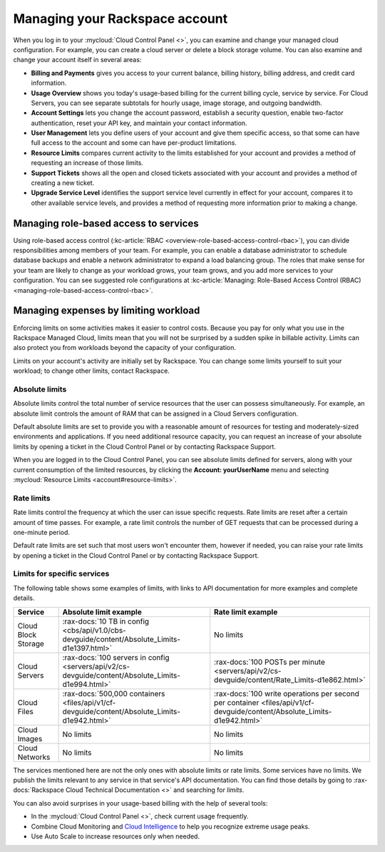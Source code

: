 .. _limits:

-------------------------------
Managing your Rackspace account
-------------------------------
When you log in to your :mycloud:`Cloud Control
Panel <>`, you can examine and change
your managed cloud configuration. For example, you can create a cloud
server or delete a block storage volume.
You can also examine and change
your account itself in several areas:

*  **Billing and Payments** gives you access to your current balance,
   billing history, billing address, and credit card information.

*  **Usage Overview** shows you today's usage-based billing for the
   current billing cycle, service by service. For Cloud Servers, you can
   see separate subtotals for hourly usage, image storage, and outgoing
   bandwidth.

*  **Account Settings** lets you change the account password, establish
   a security question, enable two-factor authentication, reset your API
   key, and maintain your contact information.

*  **User Management** lets you define users of your account and give
   them specific access, so that some can have full access to the
   account and some can have per-product limitations.

*  **Resource Limits** compares current activity to the limits
   established for your account and provides a method of requesting an
   increase of those limits.

*  **Support Tickets** shows all the open and closed tickets associated
   with your account and provides a method of creating a new ticket.

*  **Upgrade Service Level** identifies the support service level
   currently in effect for your account, compares it to other available
   service levels, and provides a method of requesting more information
   prior to making a change.

Managing role-based access to services
~~~~~~~~~~~~~~~~~~~~~~~~~~~~~~~~~~~~~~
Using role-based access control
(:kc-article:`RBAC <overview-role-based-access-control-rbac>`),
you can divide responsibilities among members of your team. For
example, you can enable a database administrator to schedule database
backups and enable a network administrator to expand a load balancing
group. The roles that make sense for your team are likely to change as
your workload grows, your team grows, and you add more services to your
configuration. You can see suggested role configurations at
:kc-article:`Managing: Role-Based Access Control (RBAC) <managing-role-based-access-control-rbac>`.

Managing expenses by limiting workload
~~~~~~~~~~~~~~~~~~~~~~~~~~~~~~~~~~~~~~
Enforcing limits on some activities makes it easier to control costs.
Because you pay for only what you use in the Rackspace Managed Cloud,
limits mean that you will not be surprised by a sudden spike in billable
activity. Limits can also protect you from workloads beyond the capacity
of your configuration.

Limits on your account's activity are initially set by Rackspace. You
can change some limits yourself to suit your workload; to change other
limits, contact Rackspace.

Absolute limits
^^^^^^^^^^^^^^^
Absolute limits control the total number of service resources that the
user can possess simultaneously. For example, an absolute limit
controls the amount of RAM that can be
assigned in a Cloud Servers configuration.

Default absolute limits are set to provide you with a reasonable
amount of resources for testing and moderately-sized environments
and applications. If you need additional resource capacity, you
can request an increase of your absolute limits by opening a
ticket in the Cloud Control Panel or by contacting Rackspace Support.

When you are logged in to the Cloud Control Panel,
you can see absolute limits defined for servers,
along with your current consumption of the limited resources,
by clicking the **Account: yourUserName** menu and selecting
:mycloud:`Resource Limits <account#resource-limits>`.

Rate limits
^^^^^^^^^^^
Rate limits control the frequency at which the user can issue specific
requests. Rate limits are reset after a certain amount of time passes.
For example, a rate limit controls the number of GET requests that can
be processed during a one-minute period.

Default rate limits are set such that most users won't encounter them,
however if needed, you can raise your rate limits by opening a ticket in
the Cloud Control Panel or by contacting Rackspace Support.

Limits for specific services
^^^^^^^^^^^^^^^^^^^^^^^^^^^^
The following table shows some examples of limits, with links to API
documentation for more examples and complete details.

+-----------------------+----------------------------------------------------------------------+------------------------------------------------------------------+
| **Service**           | **Absolute limit example**                                           | **Rate limit example**                                           |
+=======================+======================================================================+==================================================================+
| Cloud Block Storage   | :rax-docs:`10 TB in config                                           | No limits                                                        |
|                       | <cbs/api/v1.0/cbs-devguide/content/Absolute_Limits-d1e1397.html>`    |                                                                  |
+-----------------------+----------------------------------------------------------------------+------------------------------------------------------------------+
| Cloud Servers         | :rax-docs:`100 servers in config                                     | :rax-docs:`100 POSTs per minute                                  |
|                       | <servers/api/v2/cs-devguide/content/Absolute_Limits-d1e994.html>`    | <servers/api/v2/cs-devguide/content/Rate_Limits-d1e862.html>`    |
+-----------------------+----------------------------------------------------------------------+------------------------------------------------------------------+
| Cloud Files           | :rax-docs:`500,000 containers                                        | :rax-docs:`100 write operations per second per container         |
|                       | <files/api/v1/cf-devguide/content/Absolute_Limits-d1e942.html>`      | <files/api/v1/cf-devguide/content/Absolute_Limits-d1e942.html>`  |
+-----------------------+----------------------------------------------------------------------+------------------------------------------------------------------+
| Cloud Images          | No limits                                                            | No limits                                                        |
+-----------------------+----------------------------------------------------------------------+------------------------------------------------------------------+
| Cloud Networks        | No limits                                                            | No limits                                                        |
+-----------------------+----------------------------------------------------------------------+------------------------------------------------------------------+

The services mentioned here are not the only ones with absolute limits
or rate limits. Some services have no limits. We publish the limits
relevant to any service in that service's API documentation. You can
find those details by going to
:rax-docs:`Rackspace Cloud Technical Documentation <>`
and searching
for *limits*.

You can also avoid surprises in your usage-based billing with the help
of several tools:

*  In the :mycloud:`Cloud Control Panel <>`,
   check current usage frequently.

*  Combine Cloud Monitoring and `Cloud
   Intelligence <https://intelligence.rackspace.com/>`__ to help you
   recognize extreme usage peaks.

*  Use Auto Scale to increase resources only when needed.
